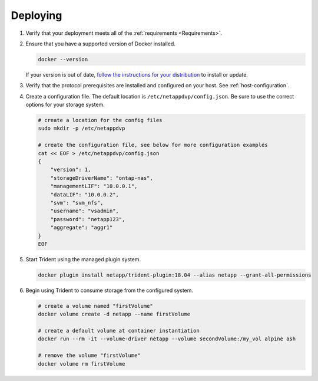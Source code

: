 .. _deploying-in-docker:

Deploying
=========

#. Verify that your deployment meets all of the :ref:`requirements <Requirements>`.

#. Ensure that you have a supported version of Docker installed.

   .. code-block:: bash
   
     docker --version
   
   If your version is out of date, `follow the instructions for your distribution <https://docs.docker.com/engine/installation/>`_
   to install or update.

#. Verify that the protocol prerequisites are installed and configured on your host.  See :ref:`host-configuration`.

#. Create a configuration file.  The default location is ``/etc/netappdvp/config.json``.  Be sure to use the correct
   options for your storage system.

   .. code-block:: bash
   
     # create a location for the config files
     sudo mkdir -p /etc/netappdvp
 
     # create the configuration file, see below for more configuration examples
     cat << EOF > /etc/netappdvp/config.json
     {
         "version": 1,
         "storageDriverName": "ontap-nas",
         "managementLIF": "10.0.0.1",
         "dataLIF": "10.0.0.2",
         "svm": "svm_nfs",
         "username": "vsadmin",
         "password": "netapp123",
         "aggregate": "aggr1"
     }
     EOF

#. Start Trident using the managed plugin system.

   .. code-block:: bash
   
     docker plugin install netapp/trident-plugin:18.04 --alias netapp --grant-all-permissions

#. Begin using Trident to consume storage from the configured system.

   .. code-block:: bash
   
     # create a volume named "firstVolume"
     docker volume create -d netapp --name firstVolume
     
     # create a default volume at container instantiation
     docker run --rm -it --volume-driver netapp --volume secondVolume:/my_vol alpine ash
     
     # remove the volume "firstVolume"
     docker volume rm firstVolume
